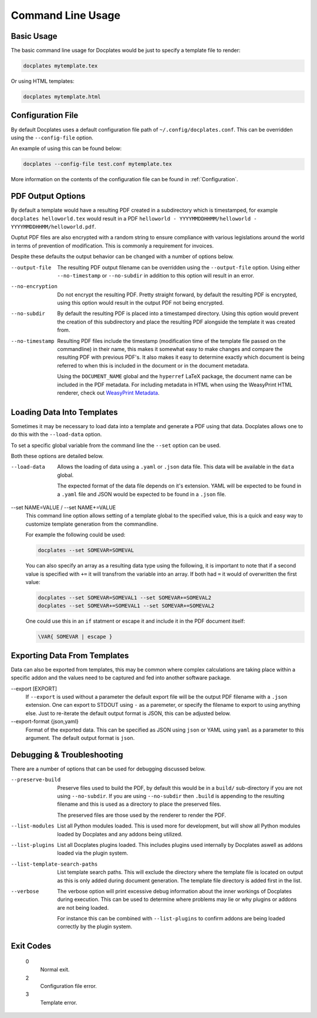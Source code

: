 .. _Command Line Usage:

Command Line Usage
==================



Basic Usage
-----------

The basic command line usage for Docplates would be just to specify a template file to render:

.. code-block:: shell

    docplates mytemplate.tex

Or using HTML templates:

.. code-block:: shell

    docplates mytemplate.html



Configuration File
------------------

By default Docplates uses a default configuration file path of ``~/.config/docplates.conf``. This can be overridden using the
``--config-file`` option.

An example of using this can be found below:

.. code-block:: shell

    docplates --config-file test.conf mytemplate.tex

More information on the contents of the configuration file can be found in :ref:`Configuration`.



PDF Output Options
------------------

By default a template would have a resulting PDF created in a subdirectory which is timestamped, for example
``docplates helloworld.tex`` would result in a PDF ``helloworld - YYYYMMDDHHMM/helloworld - YYYYMMDDHHMM/helloworld.pdf``.

Ouptut PDF files are also encrypted with a random string to ensure compliance with various legislations around the world in terms
of prevention of modification. This is commonly a requirement for invoices.

Despite these defaults the output behavior can be changed with a number of options below.

--output-file
    The resulting PDF output filename can be overridden using the ``--output-file`` option. Using either ``--no-timestamp`` or
    ``--no-subdir`` in addition to this option will result in an error.

--no-encryption
    Do not encrypt the resulting PDF. Pretty straight forward, by default the resulting PDF is encrypted, using this option would
    result in the output PDF not being encrypted.

--no-subdir
    By default the resulting PDF is placed into a timestamped directory. Using this option would prevent the creation of this
    subdirectory and place the resulting PDF alongside the template it was created from.

--no-timestamp
    Resulting PDF files include the timestamp (modification time of the template file passed on the commandline) in their name, this
    makes it somewhat easy to make changes and compare the resulting PDF with previous PDF's. It also makes it easy to determine
    exactly which document is being referred to when this is included in the document or in the document metadata.

    Using the ``DOCUMENT_NAME`` global and the ``hyperref`` LaTeX package, the document name can be included in the PDF metadata.
    For including metadata in HTML when using the WeasyPrint HTML renderer, check out `WeasyPrint Metadata`_.

.. _WeasyPrint Metadata: https://doc.courtbouillon.org/weasyprint/stable/api_reference.html#weasyprint.document.DocumentMetadata



Loading Data Into Templates
---------------------------

Sometimes it may be necessary to load data into a template and generate a PDF using that data. Docplates allows one to do this
with the ``--load-data`` option.

To set a specific global variable from the command line the ``--set`` option can be used.

Both these options are detailed below.

--load-data
    Allows the loading of data using a ``.yaml`` or ``.json`` data file. This data will be available in the ``data`` global.

    The expected format of the data file depends on it's extension. YAML will be expected to be found in a ``.yaml`` file and JSON
    would be expected to be found in a ``.json`` file.

--set NAME=VALUE / --set NAME+=VALUE
    This command line option allows setting of a template global to the specified value, this is a quick and easy way to customize
    template generation from the commandline.

    For example the following could be used:

    .. code-block:: shell

        docplates --set SOMEVAR=SOMEVAL

    You can also specify an array as a resulting data type using the following, it is important to note that if a second value
    is specified with ``+=`` it will transfrom the variable into an array. If both had ``=`` it would of overwritten the first
    value:

    .. code-block:: shell

        docplates --set SOMEVAR=SOMEVAL1 --set SOMEVAR+=SOMEVAL2
        docplates --set SOMEVAR+=SOMEVAL1 --set SOMEVAR+=SOMEVAL2

    One could use this in an ``if`` statment or escape it and include it in the PDF document itself:

    .. code-block::

        \VAR{ SOMEVAR | escape }



Exporting Data From Templates
-----------------------------

Data can also be exported from templates, this may be common where complex calculations are taking place within a specific addon
and the values need to be captured and fed into another software package.

--export [EXPORT]
    If ``--export`` is used without a parameter the default export file will be the output PDF filename with a ``.json`` extension.
    One can export to STDOUT using ``-`` as a paremeter, or specify the filename to export to using anything else. Just to
    re-iterate the default output format is JSON, this can be adjusted below.

--export-format {json,yaml}
    Format of the exported data. This can be specified as JSON using ``json`` or YAML using ``yaml`` as a parameter to this
    argument. The default output format is ``json``.



Debugging & Troubleshooting
---------------------------

There are a number of options that can be used for debugging discussed below.


--preserve-build
    Preserve files used to build the PDF, by default this would be in a ``build/`` sub-directory if you are not using
    ``--no-subdir``. If you are using ``--no-subdir`` then ``.build`` is appending to the resulting filename and this is used
    as a directory to place the preserved files.

    The preserved files are those used by the renderer to render the PDF.


--list-modules
    List all Python modules loaded. This is used more for development, but will show all Python modules loaded by Docplates and
    any addons being utilized.


--list-plugins
    List all Docplates plugins loaded. This includes plugins used internally by Docplates aswell as addons loaded via the plugin
    system.


--list-template-search-paths
    List template search paths. This will exclude the directory where the template file is located on output as this is only added
    during document generation. The template file directory is added first in the list.


--verbose
    The verbose option will print excessive debug information about the inner workings of Docplates during execution. This can
    be used to determine where problems may lie or why plugins or addons are not being loaded.

    For instance this can be combined with ``--list-plugins`` to confirm addons are being loaded correctly by the plugin system.



Exit Codes
----------

    0
        Normal exit.

    2
        Configuration file error.

    3
        Template error.

